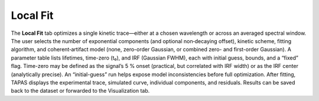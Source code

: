 Local Fit
---------

The **Local Fit** tab optimizes a single kinetic trace—either at a chosen wavelength or across an averaged spectral window.  
The user selects the number of exponential components (and optional non‐decaying offset), kinetic scheme, fitting algorithm, and coherent‐artifact model (none, zero-order Gaussian, or combined zero- and first-order Gaussian).  
A parameter table lists lifetimes, time-zero (t₀), and IRF (Gaussian FWHM), each with initial guess, bounds, and a “fixed” flag.  Time-zero may be defined as the signal’s 5 % onset (practical, but correlated with IRF width) or as the IRF center (analytically precise).
An “initial-guess” run helps expose model inconsistencies before full optimization.  After fitting, TAPAS displays the experimental trace, simulated curve, individual components, and residuals. Results can be saved back to the dataset or forwarded to the Visualization tab.
